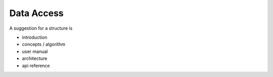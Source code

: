 ===========
Data Access
===========

A suggestion for a structure is

- introduction
- concepts / algorithm
- user manual
- architecture
- api reference